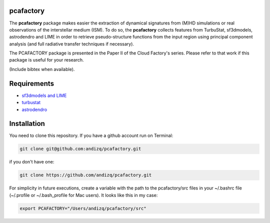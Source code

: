 pcafactory
----------

The **pcafactory** package makes easier the extraction of dynamical signatures from (M)HD simulations or real observations of the interstellar medium (ISM). 
To do so, the **pcafactory** collects features from TurbuStat, sf3dmodels, astrodendro and LIME in order to retrieve pseudo-structure functions from 
the input region using principal component analysis (and full radiative transfer techniques if necessary). 

The PCAFACTORY package is presented in the Paper II of the Cloud Factory's series. Please refer to that work if this package is useful for your research.

(Include bibtex when available).

.. image:: https://github.com/andizq/andizq.github.io/blob/master/pcafactory-data/examples-data/cldB_cloudfactory/img_fit_jypxl_faceon_allportions.png?raw=true

Requirements
------------

* `sf3dmodels and LIME <https://star-forming-regions.readthedocs.io>`_
* `turbustat <https://turbustat.readthedocs.io>`_
* `astrodendro <https://dendrograms.readthedocs.io>`_

Installation
------------

You need to clone this repository. If you have a github account run on Terminal:

.. code-block:: bash

   git clone git@github.com:andizq/pcafactory.git

if you don't have one:

.. code-block:: bash

   git clone https://github.com/andizq/pcafactory.git

For simplicity in future executions, create a variable with the path to the pcafactory/src files in your ~/.bashrc file (~/.profile or ~/.bash_profile for Mac users). It looks like this in my case:

.. code-block:: bash

   export PCAFACTORY="/Users/andizq/pcafactory/src"   
